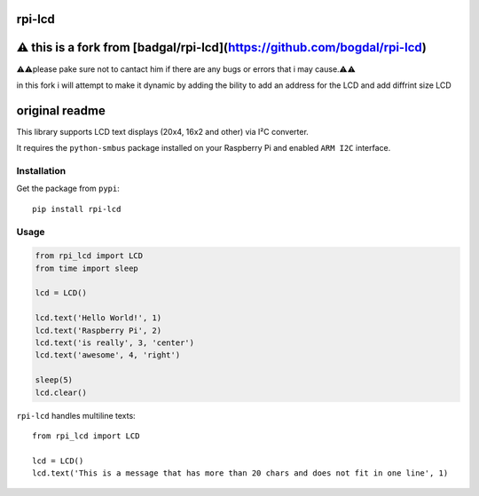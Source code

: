 rpi-lcd
=======
⚠️ this is a fork from [badgal/rpi-lcd](https://github.com/bogdal/rpi-lcd)
===========================================================================
⚠️⚠️please pake sure not to cantact him if there are any bugs or errors that i may cause.⚠️⚠️

in this fork i will attempt to make it dynamic by adding the bility to add an address for the LCD
and add diffrint size LCD

original readme 
=======

This library supports LCD text displays (20x4, 16x2 and other) via I²C converter.

It requires the ``python-smbus`` package installed on your Raspberry Pi and enabled ``ARM I2C`` interface.

Installation
------------

Get the package from ``pypi``::

    pip install rpi-lcd

Usage
-----

.. code-block:: python

    from rpi_lcd import LCD
    from time import sleep

    lcd = LCD()
    
    lcd.text('Hello World!', 1)
    lcd.text('Raspberry Pi', 2)
    lcd.text('is really', 3, 'center')
    lcd.text('awesome', 4, 'right')

    sleep(5)
    lcd.clear()
    
``rpi-lcd`` handles multiline texts::

    from rpi_lcd import LCD
    
    lcd = LCD()
    lcd.text('This is a message that has more than 20 chars and does not fit in one line', 1)
    
.. image:: https://github-bogdal.s3.amazonaws.com/rpi-lcd/lcd_text.jpeg

